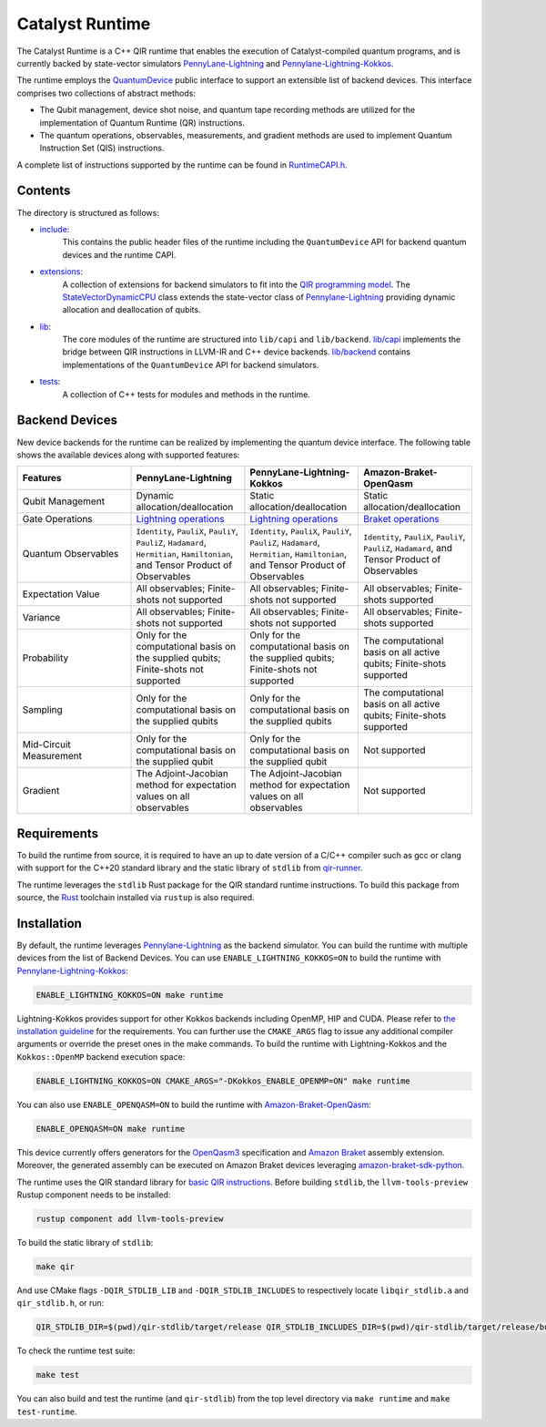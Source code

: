 .. runtime-start-inclusion-marker-do-not-remove

Catalyst Runtime
################

The Catalyst Runtime is a C++ QIR runtime that enables the execution of Catalyst-compiled
quantum programs, and is currently backed by state-vector simulators
`PennyLane-Lightning <https://github.com/PennyLaneAI/pennylane-lightning>`_
and `Pennylane-Lightning-Kokkos <https://github.com/PennyLaneAI/pennylane-lightning-kokkos>`_.

The runtime employs the `QuantumDevice <https://docs.pennylane.ai/projects/catalyst/en/stable/api/structCatalyst_1_1Runtime_1_1QuantumDevice.html#exhale-struct-structcatalyst-1-1runtime-1-1quantumdevice>`_
public interface to support an extensible list of backend devices. This interface comprises two collections of abstract methods:

- The Qubit management, device shot noise, and quantum tape recording methods are utilized for the implementation of Quantum Runtime (QR) instructions.

- The quantum operations, observables, measurements, and gradient methods are used to implement Quantum Instruction Set (QIS) instructions.

A complete list of instructions supported by the runtime can be found in
`RuntimeCAPI.h <https://github.com/PennyLaneAI/catalyst/tree/main/runtime/include/RuntimeCAPI.h>`_.

Contents
========

The directory is structured as follows:

- `include <https://github.com/PennyLaneAI/catalyst/tree/main/runtime/include>`_:
    This contains the public header files of the runtime including the ``QuantumDevice`` API
    for backend quantum devices and the runtime CAPI.

- `extensions <https://github.com/PennyLaneAI/catalyst/tree/main/runtime/extensions>`_:
    A collection of extensions for backend simulators to fit into the
    `QIR programming model <https://github.com/qir-alliance/qir-spec/blob/main/specification/v0.1/4_Quantum_Runtime.md#qubits>`_.
    The `StateVectorDynamicCPU <https://github.com/PennyLaneAI/catalyst/tree/main/runtime/extensions/StateVectorDynamicCPU.hpp>`_
    class extends the state-vector class of `Pennylane-Lightning <https://github.com/PennyLaneAI/pennylane-lightning>`_ providing
    dynamic allocation and deallocation of qubits.

- `lib <https://github.com/PennyLaneAI/catalyst/tree/main/runtime/lib>`_:
    The core modules of the runtime are structured into ``lib/capi`` and ``lib/backend``.
    `lib/capi <https://github.com/PennyLaneAI/catalyst/tree/main/runtime/lib/capi>`_  implements the bridge between
    QIR instructions in LLVM-IR and C++ device backends. `lib/backend <https://github.com/PennyLaneAI/catalyst/tree/main/runtime/lib/backend>`_
    contains implementations of the ``QuantumDevice`` API for backend simulators.

- `tests <https://github.com/PennyLaneAI/catalyst/tree/main/runtime/tests>`_:
    A collection of C++ tests for modules and methods in the runtime.

Backend Devices
===============

New device backends for the runtime can be realized by implementing the quantum device interface.
The following table shows the available devices along with supported features:

.. list-table::
   :widths: 25 25 25 25
   :header-rows: 0

   * - **Features**
     - **PennyLane-Lightning**
     - **PennyLane-Lightning-Kokkos**
     - **Amazon-Braket-OpenQasm**
   * - Qubit Management
     - Dynamic allocation/deallocation
     - Static allocation/deallocation
     - Static allocation/deallocation
   * - Gate Operations
     - `Lightning operations <https://github.com/PennyLaneAI/pennylane-lightning/blob/master/pennylane_lightning/src/gates/GateOperation.hpp>`_
     - `Lightning operations <https://github.com/PennyLaneAI/pennylane-lightning/blob/master/pennylane_lightning/src/gates/GateOperation.hpp>`_
     - `Braket operations <https://github.com/PennyLaneAI/catalyst/blob/e812afbadbd777209862d5c76f394e3f0c43ffb6/runtime/lib/backend/openqasm/OpenQasmBuilder.hpp#L49>`_
   * - Quantum Observables
     - ``Identity``, ``PauliX``, ``PauliY``, ``PauliZ``, ``Hadamard``, ``Hermitian``, ``Hamiltonian``, and Tensor Product of Observables
     - ``Identity``, ``PauliX``, ``PauliY``, ``PauliZ``, ``Hadamard``, ``Hermitian``, ``Hamiltonian``, and Tensor Product of Observables
     - ``Identity``, ``PauliX``, ``PauliY``, ``PauliZ``, ``Hadamard``, and Tensor Product of Observables
   * - Expectation Value
     - All observables; Finite-shots not supported
     - All observables; Finite-shots not supported
     - All observables; Finite-shots supported
   * - Variance
     - All observables; Finite-shots not supported
     - All observables; Finite-shots not supported
     - All observables; Finite-shots supported
   * - Probability
     - Only for the computational basis on the supplied qubits; Finite-shots not supported
     - Only for the computational basis on the supplied qubits; Finite-shots not supported
     - The computational basis on all active qubits; Finite-shots supported
   * - Sampling
     - Only for the computational basis on the supplied qubits
     - Only for the computational basis on the supplied qubits
     - The computational basis on all active qubits; Finite-shots supported
   * - Mid-Circuit Measurement
     - Only for the computational basis on the supplied qubit
     - Only for the computational basis on the supplied qubit
     - Not supported
   * - Gradient
     - The Adjoint-Jacobian method for expectation values on all observables
     - The Adjoint-Jacobian method for expectation values on all observables
     - Not supported

Requirements
============

To build the runtime from source, it is required to have an up to date version of a C/C++ compiler such as gcc or clang
with support for the C++20 standard library and the static library of ``stdlib`` from `qir-runner <https://github.com/qir-alliance/qir-runner/tree/main/stdlib>`_.

The runtime leverages the ``stdlib`` Rust package for the QIR standard runtime instructions. To build this package from source,
the `Rust <https://www.rust-lang.org/tools/install>`_ toolchain installed via ``rustup`` is also required.

Installation
============

By default, the runtime leverages `Pennylane-Lightning <https://github.com/PennyLaneAI/pennylane-lightning>`_ as the backend simulator.
You can build the runtime with multiple devices from the list of Backend Devices.
You can use ``ENABLE_LIGHTNING_KOKKOS=ON`` to build the runtime with `Pennylane-Lightning-Kokkos <https://github.com/PennyLaneAI/pennylane-lightning-kokkos>`_:

.. code-block:: console

    ENABLE_LIGHTNING_KOKKOS=ON make runtime

Lightning-Kokkos provides support for other Kokkos backends including OpenMP, HIP and CUDA.
Please refer to `the installation guideline <https://github.com/PennyLaneAI/pennylane-lightning-kokkos#installation>`_ for the requirements.
You can further use the ``CMAKE_ARGS`` flag to issue any additional compiler arguments or override the preset ones in the make commands.
To build the runtime with Lightning-Kokkos and the ``Kokkos::OpenMP`` backend execution space:

.. code-block:: console

    ENABLE_LIGHTNING_KOKKOS=ON CMAKE_ARGS="-DKokkos_ENABLE_OPENMP=ON" make runtime

You can also use ``ENABLE_OPENQASM=ON`` to build the runtime with `Amazon-Braket-OpenQasm <https://aws.amazon.com/braket/>`_:

.. code-block:: console

    ENABLE_OPENQASM=ON make runtime

This device currently offers generators for the `OpenQasm3 <https://openqasm.com/versions/3.0/index.html>`_ specification and
`Amazon Braket <https://docs.aws.amazon.com/braket/latest/developerguide/braket-openqasm-supported-features.html>`_ assembly extension.
Moreover, the generated assembly can be executed on Amazon Braket devices leveraging `amazon-braket-sdk-python <https://github.com/aws/amazon-braket-sdk-python>`_.

The runtime uses the QIR standard library for `basic QIR instructions <https://github.com/qir-alliance/qir-runner/blob/main/stdlib/include/qir_stdlib.h>`_.
Before building ``stdlib``, the ``llvm-tools-preview`` Rustup component needs to be installed:

.. code-block:: console

  rustup component add llvm-tools-preview


To build the static library of ``stdlib``:

.. code-block:: console

    make qir

And use CMake flags ``-DQIR_STDLIB_LIB`` and ``-DQIR_STDLIB_INCLUDES`` to respectively locate ``libqir_stdlib.a`` and ``qir_stdlib.h``, or run:

.. code-block:: console

    QIR_STDLIB_DIR=$(pwd)/qir-stdlib/target/release QIR_STDLIB_INCLUDES_DIR=$(pwd)/qir-stdlib/target/release/build/include make runtime

To check the runtime test suite:

.. code-block:: console

    make test

You can also build and test the runtime (and ``qir-stdlib``) from the top level directory via ``make runtime`` and ``make test-runtime``.

.. runtime-end-inclusion-marker-do-not-remove
